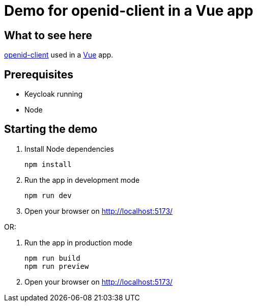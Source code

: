 = Demo for openid-client in a Vue app

== What to see here

https://github.com/panva/openid-client[openid-client] used in a https://vuejs.org[Vue] app.

== Prerequisites

* Keycloak running
* Node

== Starting the demo

. Install Node dependencies
+
[source,bash]
----
npm install
----

. Run the app in development mode
+
[source,bash]
----
npm run dev
----

. Open your browser on http://localhost:5173/

OR:

. Run the app in production mode
+
[source,bash]
----
npm run build
npm run preview
----

. Open your browser on http://localhost:5173/


